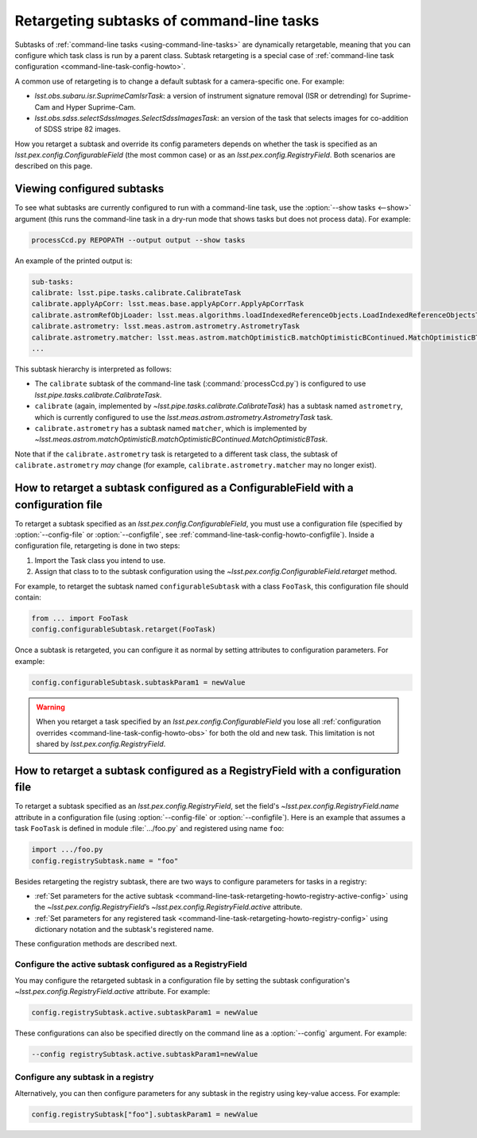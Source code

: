 .. FIXME DM-11558 re-address this topic with DM-11558 to improve accuracy.
.. See also questions in https://github.com/lsst/pipe_base/pull/37/files#diff-7be10bd28b721e80b8ced2d45c26d119

.. _command-line-task-retargeting-howto:

##########################################
Retargeting subtasks of command-line tasks
##########################################

Subtasks of :ref:`command-line tasks <using-command-line-tasks>` are dynamically retargetable, meaning that you can configure which task class is run by a parent class.
Subtask retargeting is a special case of :ref:`command-line task configuration <command-line-task-config-howto>`.

A common use of retargeting is to change a default subtask for a camera-specific one.
For example:

- `lsst.obs.subaru.isr.SuprimeCamIsrTask`: a version of instrument signature removal (ISR or detrending) for Suprime-Cam and Hyper Suprime-Cam.
- `lsst.obs.sdss.selectSdssImages.SelectSdssImagesTask`: an version of the task that selects images for co-addition of SDSS stripe 82 images.

How you retarget a subtask and override its config parameters depends on whether the task is specified as an `lsst.pex.config.ConfigurableField` (the most common case) or as an `lsst.pex.config.RegistryField`.
Both scenarios are described on this page.

.. _command-line-task-retargeting-howto-show-subtasks:

Viewing configured subtasks
===========================

To see what subtasks are currently configured to run with a command-line task, use the :option:`--show tasks <--show>` argument (this runs the command-line task in a dry-run mode that shows tasks but does not process data).
For example:

.. code-block:: bash

   processCcd.py REPOPATH --output output --show tasks

An example of the printed output is:

.. code-block:: text

   sub-tasks:
   calibrate: lsst.pipe.tasks.calibrate.CalibrateTask
   calibrate.applyApCorr: lsst.meas.base.applyApCorr.ApplyApCorrTask
   calibrate.astromRefObjLoader: lsst.meas.algorithms.loadIndexedReferenceObjects.LoadIndexedReferenceObjectsTask
   calibrate.astrometry: lsst.meas.astrom.astrometry.AstrometryTask
   calibrate.astrometry.matcher: lsst.meas.astrom.matchOptimisticB.matchOptimisticBContinued.MatchOptimisticBTask
   ...

This subtask hierarchy is interpreted as follows:

- The ``calibrate`` subtask of the command-line task (:command:`processCcd.py`) is configured to use `lsst.pipe.tasks.calibrate.CalibrateTask`.
- ``calibrate`` (again, implemented by `~lsst.pipe.tasks.calibrate.CalibrateTask`) has a subtask named ``astrometry``, which is currently configured to use the `lsst.meas.astrom.astrometry.AstrometryTask` task.
- ``calibrate.astrometry`` has a subtask named ``matcher``, which is implemented by `~lsst.meas.astrom.matchOptimisticB.matchOptimisticBContinued.MatchOptimisticBTask`.

Note that if the ``calibrate.astrometry`` task is retargeted to a different task class, the subtask of ``calibrate.astrometry`` *may* change (for example, ``calibrate.astrometry.matcher`` may no longer exist).

.. _command-line-task-retargeting-howto-configurablefield:

How to retarget a subtask configured as a ConfigurableField with a configuration file
=====================================================================================

To retarget a subtask specified as an `lsst.pex.config.ConfigurableField`, you must use a configuration file (specified by :option:`--config-file` or :option:`--configfile`, see :ref:`command-line-task-config-howto-configfile`).
Inside a configuration file, retargeting is done in two steps:

1. Import the Task class you intend to use.
2. Assign that class to to the subtask configuration using the `~lsst.pex.config.ConfigurableField.retarget` method.

For example, to retarget the subtask named ``configurableSubtask`` with a class ``FooTask``, this configuration file should contain:

.. code-block:: python

   from ... import FooTask
   config.configurableSubtask.retarget(FooTask)

.. TODO make this a realistic example.

Once a subtask is retargeted, you can configure it as normal by setting attributes to configuration parameters.
For example:

.. code-block:: python

   config.configurableSubtask.subtaskParam1 = newValue

.. warning::

   When you retarget a task specified by an `lsst.pex.config.ConfigurableField` you lose all :ref:`configuration overrides <command-line-task-config-howto-obs>` for both the old and new task.
   This limitation is not shared by `lsst.pex.config.RegistryField`.

.. _command-line-task-retargeting-howto-registry-configfile:

How to retarget a subtask configured as a RegistryField with a configuration file
=================================================================================

To retarget a subtask specified as an `lsst.pex.config.RegistryField`, set the field's `~lsst.pex.config.RegistryField.name` attribute in a configuration file (using :option:`--config-file` or :option:`--configfile`).
Here is an example that assumes a task ``FooTask`` is defined in module :file:`.../foo.py` and registered using name ``foo``:

.. code-block:: python

   import .../foo.py
   config.registrySubtask.name = "foo"

Besides retargeting the registry subtask, there are two ways to configure parameters for tasks in a registry:

- :ref:`Set parameters for the active subtask <command-line-task-retargeting-howto-registry-active-config>` using the `~lsst.pex.config.RegistryField`\ ’s `~lsst.pex.config.RegistryField.active` attribute.
- :ref:`Set parameters for any registered task <command-line-task-retargeting-howto-registry-config>` using dictionary notation and the subtask's registered name.

These configuration methods are described next.

.. _command-line-task-retargeting-howto-registry-active-config:

Configure the active subtask configured as a RegistryField
----------------------------------------------------------

You may configure the retargeted subtask in a configuration file by setting the subtask configuration's `~lsst.pex.config.RegistryField.active` attribute.
For example:

.. code-block:: python

   config.registrySubtask.active.subtaskParam1 = newValue

These configurations can also be specified directly on the command line as a :option:`--config` argument.
For example:

.. code-block:: bash

   --config registrySubtask.active.subtaskParam1=newValue

.. _command-line-task-retargeting-howto-registry-config:

Configure any subtask in a registry
-----------------------------------

Alternatively, you can then configure parameters for any subtask in the registry using key-value access.
For example:

.. code-block:: python

   config.registrySubtask["foo"].subtaskParam1 = newValue
